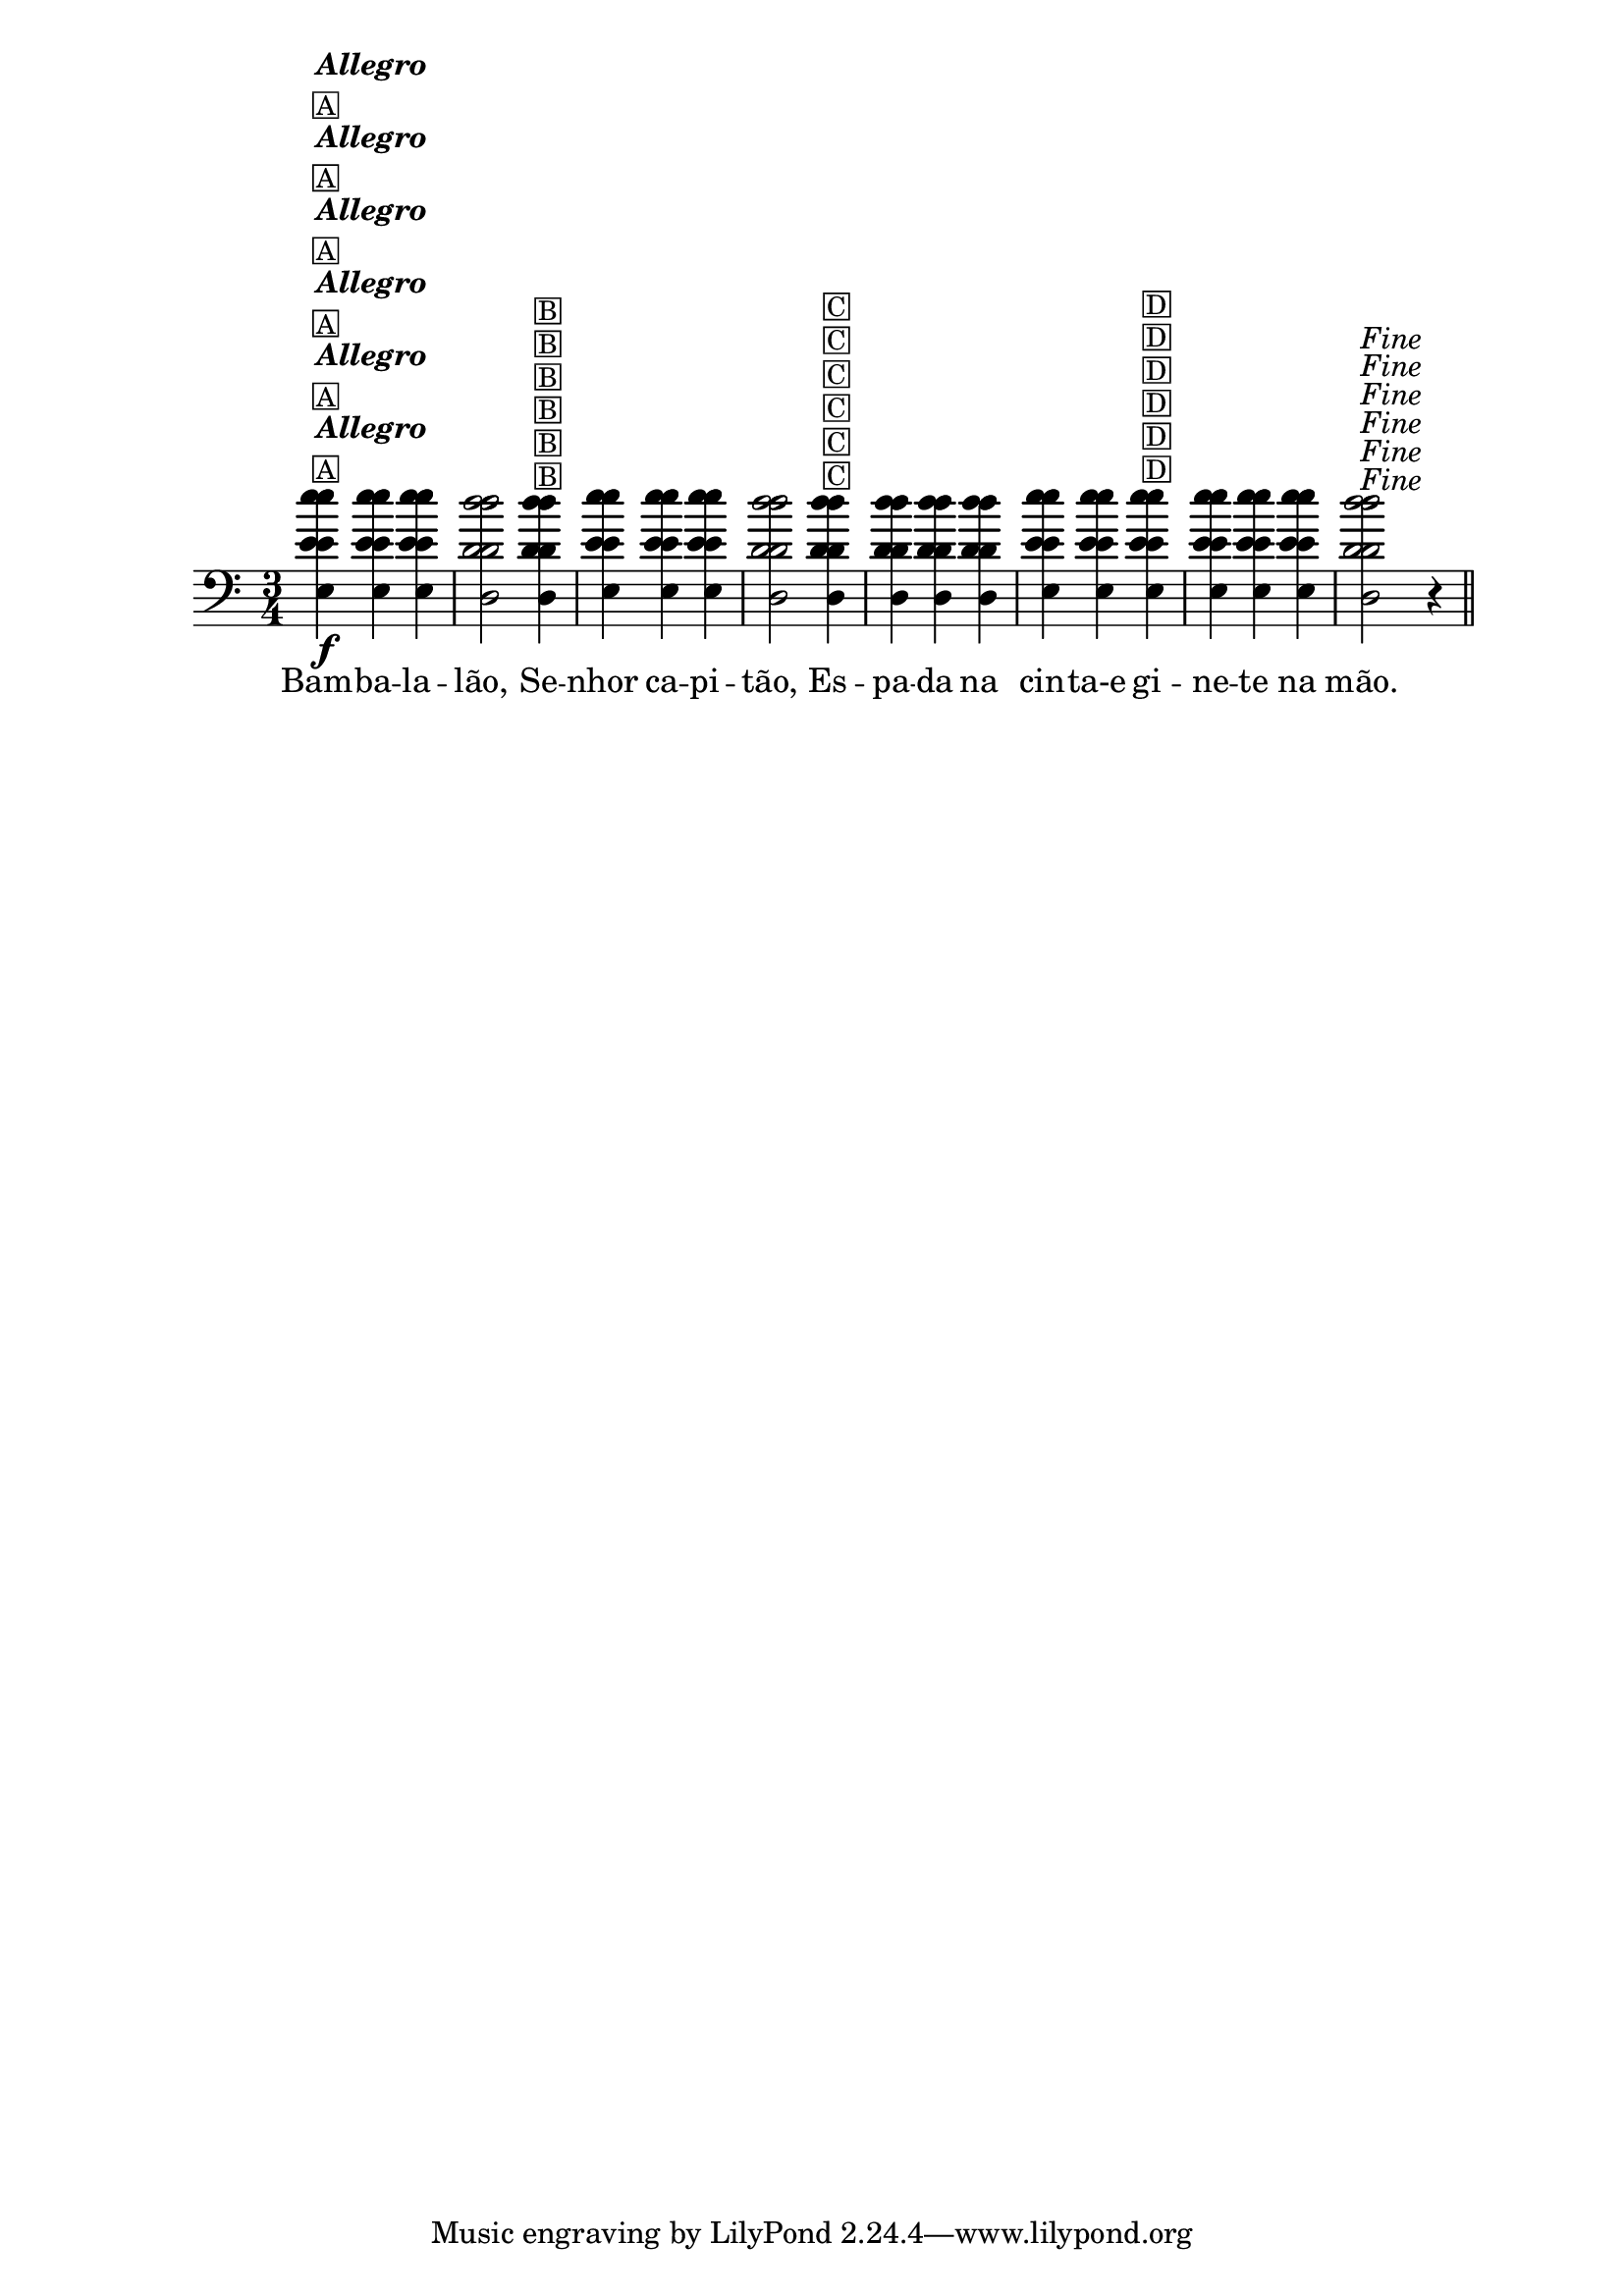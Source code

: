 %% -*- coding: utf-8 -*-
\version "2.16.0"

%%\header { texidoc=""}

<<
  \relative c'' {
    \override Staff.TimeSignature #'style = #'()
    \override Score.BarNumber #'transparent = ##t
    \override Score.RehearsalMark #'font-size = #-2
    \time 3/4 
    \key c \major

    <<
      %% CAVAQUINHO - BANJO
      \tag #'cv {
        e4\f^\markup {\column {\italic {\bold "Allegro"} \small \box {A}}}
        e e d2 
        d4^\markup {\small {\box B}} e e e d2
        d4^\markup {\small {\box C}} d d d e e
        e^\markup {\small {\box D}} e e e d2^\markup {\italic {"Fine"}} r4
      }

      %% BANDOLIM
      \tag #'bd {
        e4\f^\markup {\column {\italic {\bold "Allegro"} \small \box {A}}}
        e e d2 
        d4^\markup {\small {\box B}} e e e d2
        d4^\markup {\small {\box C}} d d d e e
        e^\markup {\small {\box D}} e e e d2^\markup {\italic {"Fine"}} r4
      }

      %% VIOLA
      \tag #'va {
        e4\f^\markup {\column {\italic {\bold "Allegro"} \small \box {A}}}
        e e d2 
        d4^\markup {\small {\box B}} e e e d2
        d4^\markup {\small {\box C}} d d d e e
        e^\markup {\small {\box D}} e e e d2^\markup {\italic {"Fine"}} r4
      }

      %% VIOLÃO TENOR
      \tag #'vt {
        \clef "G_8"
        e,4\f^\markup {\column {\italic {\bold "Allegro"} \small \box {A}}}
        e e d2 
        d4^\markup {\small {\box B}} e e e d2
        d4^\markup {\small {\box C}} d d d e e
        e^\markup {\small {\box D}} e e e d2^\markup {\italic {"Fine"}} r4
      }

      %% VIOLÃO
      \tag #'vi {
        \clef "G_8"
        e4\f^\markup {\column {\italic {\bold "Allegro"} \small \box {A}}}
        e e d2 
        d4^\markup {\small {\box B}} e e e d2
        d4^\markup {\small {\box C}} d d d e e
        e^\markup {\small {\box D}} e e e d2^\markup {\italic {"Fine"}} r4
      }

      %% BAIXO - BAIXOLÃO
      \tag #'bx {
        \clef bass
        e,4\f^\markup {\column {\italic {\bold "Allegro"} \small \box {A}}}
        e e d2 
        d4^\markup {\small {\box B}} e e e d2
        d4^\markup {\small {\box C}} d d d e e
        e^\markup {\small {\box D}} e e e d2^\markup {\italic {"Fine"}} r4
      }

      %% END DOCUMENT
      \context Lyrics = mainlyrics \lyricmode {
        Bam4 -- ba -- la -- lão,2 
        Se4 -- nhor ca -- pi -- tão,2
        Es4 -- pa -- da na cin -- ta-e	
        gi -- ne -- te na mão.4
      }
    >>

    \bar "||"
  }
>>
